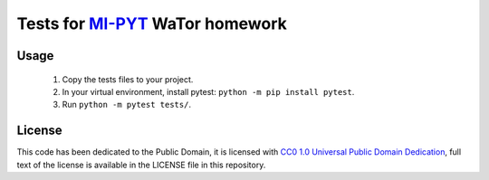 Tests for `MI-PYT <https://github.com/cvut/MI-PYT>`__ WaTor homework
====================================================================

Usage
-----

 1. Copy the tests files to your project.
 2. In your virtual environment, install pytest: ``python -m pip install pytest``.
 3. Run ``python -m pytest tests/``.


License
-------

This code has been dedicated to the Public Domain, it is licensed with
`CC0 1.0 Universal Public Domain
Dedication <https://creativecommons.org/publicdomain/zero/1.0/>`__,
full text of the license is available in the LICENSE file in this
repository.

